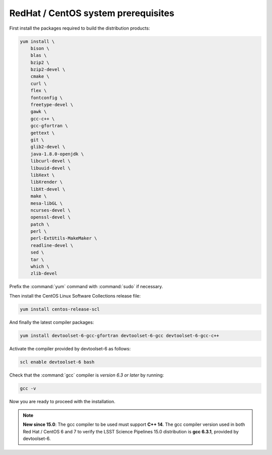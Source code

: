 .. _source-install-redhat-prereqs:

####################################
RedHat / CentOS system prerequisites
####################################

First install the packages required to build the distribution products:

.. code-block:: bash

    yum install \
        bison \
        blas \
        bzip2 \
        bzip2-devel \
        cmake \
        curl \
        flex \
        fontconfig \
        freetype-devel \
        gawk \
        gcc-c++ \
        gcc-gfortran \
        gettext \
        git \
        glib2-devel \
        java-1.8.0-openjdk \
        libcurl-devel \
        libuuid-devel \
        libXext \
        libXrender \
        libXt-devel \
        make \
        mesa-libGL \
        ncurses-devel \
        openssl-devel \
        patch \
        perl \
        perl-ExtUtils-MakeMaker \
        readline-devel \
        sed \
        tar \
        which \
        zlib-devel

.. from https://github.com/lsst-sqre/puppet-lsststack/blob/master/manifests/params.pp

Prefix the :command:`yum` command with :command:`sudo` if necessary.

Then install the CentOS Linux Software Collections release file:

.. code-block:: bash

   yum install centos-release-scl 

And finally the latest compiler packages:

.. code-block:: bash

   yum install devtoolset-6-gcc-gfortran devtoolset-6-gcc devtoolset-6-gcc-c++

Activate the compiler provided by devtoolset-6 as follows:

.. code-block:: bash

   scl enable devtoolset-6 bash

Check that the :command:`gcc` compiler is *version 6.3 or later* by running:

.. code-block:: bash

   gcc -v

Now you are ready to proceed with the installation.

.. note::

   **New since 15.0**: The gcc compiler to be used must support **C++ 14**. The gcc compiler version used in both Red Hat / CentOS 6 and 7 to verify the LSST Science Pipelines 15.0 distribution is **gcc 6.3.1**, provided by devtoolset-6.
